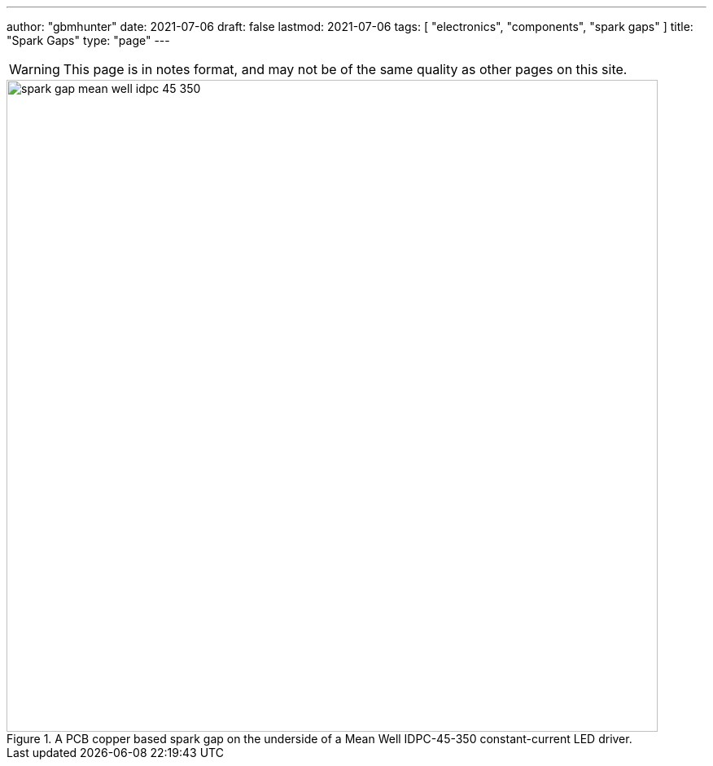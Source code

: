 ---
author: "gbmhunter"
date: 2021-07-06
draft: false
lastmod: 2021-07-06
tags: [ "electronics", "components", "spark gaps" ]
title: "Spark Gaps"
type: "page"
---

WARNING: This page is in notes format, and may not be of the same quality as other pages on this site.

.A PCB copper based spark gap on the underside of a Mean Well IDPC-45-350 constant-current LED driver.
image::spark-gap-mean-well-idpc-45-350.png[width=800px]